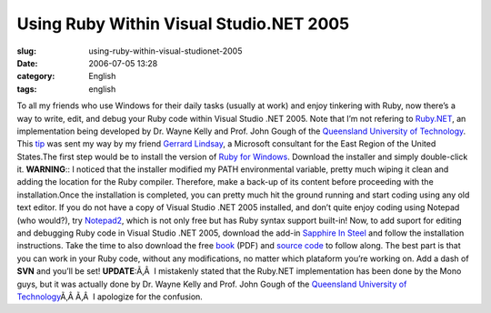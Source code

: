 Using Ruby Within Visual Studio.NET 2005
########################################
:slug: using-ruby-within-visual-studionet-2005
:date: 2006-07-05 13:28
:category: English
:tags: english

To all my friends who use Windows for their daily tasks (usually at
work) and enjoy tinkering with Ruby, now there’s a way to write, edit,
and debug your Ruby code within Visual Studio .NET 2005. Note that I’m
not refering to
`Ruby.NET <http://tirania.org/blog/archive/2006/Jul-02.html>`__, an
implementation being developed by Dr. Wayne Kelly and Prof. John Gough
of the `Queensland University of
Technology <http://plas.fit.qut.edu.au/Ruby.NET/>`__. This
`tip <http://www.hanselman.com/blog/SapphireInSteelRubyWithinVisualStudio2005.aspx>`__
was sent my way by my friend `Gerrard
Lindsay <http://www.pickabar.com/blog/>`__, a Microsoft consultant for
the East Region of the United States.The first step would be to install
the version of `Ruby for
Windows <http://rubyinstaller.rubyforge.org/wiki/wiki.pl>`__. Download
the installer and simply double-click it. **WARNING**:: I noticed that
the installer modified my PATH environmental variable, pretty much
wiping it clean and adding the location for the Ruby compiler.
Therefore, make a back-up of its content before proceeding with the
installation.Once the installation is completed, you can pretty much hit
the ground running and start coding using any old text editor. If you do
not have a copy of Visual Studio .NET 2005 installed, and don’t quite
enjoy coding using Notepad (who would?), try
`Notepad2 <http://www.hanselman.com/blog/NewNotepad2WithRubySyntaxHighlighting.aspx>`__,
which is not only free but has Ruby syntax support built-in! Now, to add
suport for editing and debugging Ruby code in Visual Studio .NET 2005,
download the add-in `Sapphire In
Steel <http://www.sapphiresteel.com/>`__ and follow the installation
instructions. Take the time to also download the free
`book <http://www.sapphiresteel.com/IMG/pdf/LittleBookOfRuby.pdf>`__
(PDF) and `source
code <http://www.sapphiresteel.com/IMG/zip/little-book-of-ruby-source.zip>`__
to follow along. The best part is that you can work in your Ruby code,
without any modifications, no matter which plataform you’re working on.
Add a dash of **SVN** and you’ll be set! **UPDATE**:Ã‚Â  I mistakenly
stated that the Ruby.NET implementation has been done by the Mono guys,
but it was actually done by Dr. Wayne Kelly and Prof. John Gough of the
`Queensland University of
Technology <http://plas.fit.qut.edu.au/Ruby.NET/>`__\ Ã‚Â Ã‚Â  I
apologize for the confusion.
